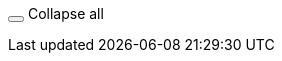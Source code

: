// Include this module in an assembly *directly* before you include a module that contains [%collapsible] content

+++<button type="button" name="button-collapse-expand-all" id="button-collapse-expand-all" aria-labelledby="label-collapse-expand-all" class="fa fa-angle-double-up button-collapse-expand" onclick="collapseExpandAll()"></button>+++
+++<span role="tooltip" id="label-collapse-expand-all" class="span-collapse-expand-all">Collapse all</span>+++
